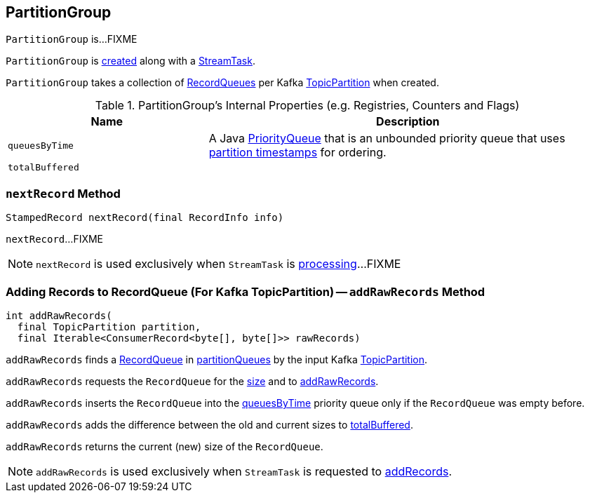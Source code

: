 == [[PartitionGroup]] PartitionGroup

`PartitionGroup` is...FIXME

`PartitionGroup` is <<creating-instance, created>> along with a link:kafka-streams-StreamTask.adoc#partitionGroup[StreamTask].

[[creating-instance]]
[[partitionQueues]]
`PartitionGroup` takes a collection of link:kafka-streams-RecordQueue.adoc[RecordQueues] per Kafka https://kafka.apache.org/11/javadoc/org/apache/kafka/common/TopicPartition.html[TopicPartition] when created.

[[internal-registries]]
.PartitionGroup's Internal Properties (e.g. Registries, Counters and Flags)
[cols="1,2",options="header",width="100%"]
|===
| Name
| Description

| `queuesByTime`
| [[queuesByTime]] A Java https://docs.oracle.com/javase/8/docs/api/java/util/PriorityQueue.html[PriorityQueue] that is an unbounded priority queue that uses link:kafka-streams-RecordQueue.adoc#timestamp[partition timestamps] for ordering.

| `totalBuffered`
| [[totalBuffered]]
|===

=== [[nextRecord]] `nextRecord` Method

[source, java]
----
StampedRecord nextRecord(final RecordInfo info)
----

`nextRecord`...FIXME

NOTE: `nextRecord` is used exclusively when `StreamTask` is link:kafka-streams-StreamTask.adoc#process[processing]...FIXME

=== [[addRawRecords]] Adding Records to RecordQueue (For Kafka TopicPartition) -- `addRawRecords` Method

[source, scala]
----
int addRawRecords(
  final TopicPartition partition,
  final Iterable<ConsumerRecord<byte[], byte[]>> rawRecords)
----

`addRawRecords` finds a link:kafka-streams-RecordQueue.adoc[RecordQueue] in <<partitionQueues, partitionQueues>> by the input Kafka link:https://kafka.apache.org/11/javadoc/org/apache/kafka/common/TopicPartition.html[TopicPartition].

`addRawRecords` requests the `RecordQueue` for the link:kafka-streams-RecordQueue.adoc#size[size] and to link:kafka-streams-RecordQueue.adoc#addRawRecords[addRawRecords].

`addRawRecords` inserts the `RecordQueue` into the <<queuesByTime, queuesByTime>> priority queue only if the `RecordQueue` was empty before.

`addRawRecords` adds the difference between the old and current sizes to <<totalBuffered, totalBuffered>>.

`addRawRecords` returns the current (new) size of the `RecordQueue`.

NOTE: `addRawRecords` is used exclusively when `StreamTask` is requested to link:kafka-streams-StreamTask.adoc#addRecords[addRecords].
